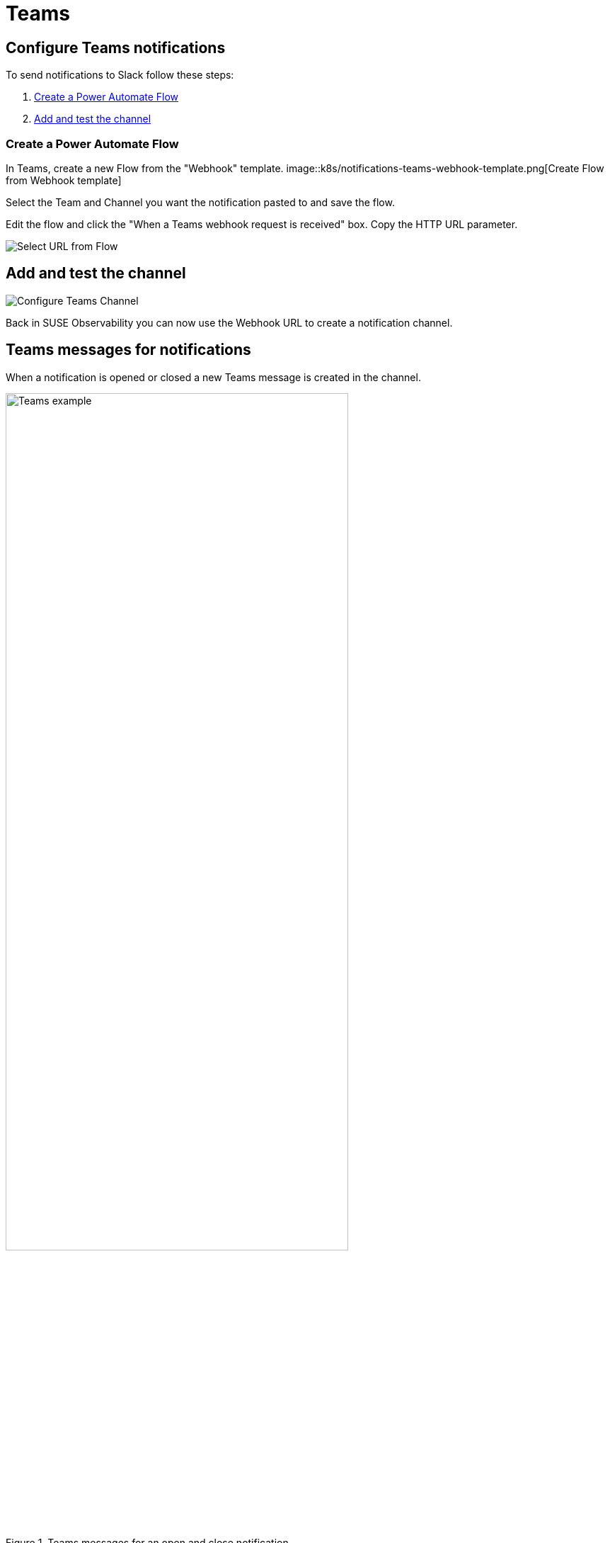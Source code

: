 = Teams
:description: SUSE Observability

== Configure Teams notifications

To send notifications to Slack follow these steps:

. <<_create_a_power_automate_flow,Create a Power Automate Flow>>
. <<_add_and_test_the_channel,Add and test the channel>>

=== Create a Power Automate Flow

In Teams, create a new Flow from the "Webhook" template.
image::k8s/notifications-teams-webhook-template.png[Create Flow from Webhook template]

Select the Team and Channel you want the notification pasted to and save the flow.

Edit the flow and click the "When a Teams webhook request is received" box.
Copy the HTTP URL parameter.

image::k8s/notifications-teams-select-url.png[Select URL from Flow]

== Add and test the channel

image::k8s/configure-teams-channel.png[Configure Teams Channel]

Back in SUSE Observability you can now use the Webhook URL to create a notification channel.

== Teams messages for notifications

When a notification is opened or closed a new Teams message is created in the channel.

.Teams messages for an open and close notification
image::k8s/notifications-teams-example.png[Teams example,75%]

== Related

* xref:/use/alerting/notifications/troubleshooting.adoc[Troubleshooting]
